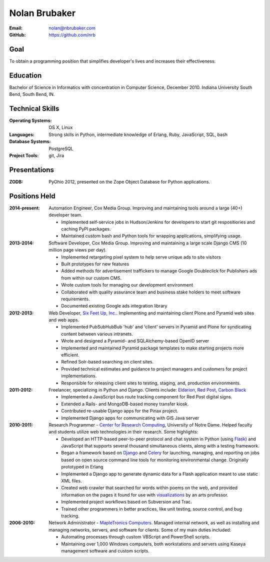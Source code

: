 Nolan Brubaker
--------------


:Email: nolan@nbrubaker.com
:GitHub: https://github.com/nrb

Goal
====
To obtain a programming position that simplifies developer's lives and increases their effectiveness.

Education
=========
Bachelor of Science in Informatics with concentration in Computer Science, December 2010. Indiana University South Bend, South Bend, IN.

Technical Skills
================
:Operating Systems: OS X, Linux
:Languages: Strong skills in Python, intermediate knowledge of Erlang, Ruby, JavaScript, SQL, bash
:Database Systems: PostgreSQL
:Project Tools: git, Jira

Presentations
=============
:ZODB: PyOhio 2012, presented on the Zope Object Database for Python applications.

Positions Held
==============

:2014-present: Automation Engineer, Cox Media Group. Improving and maintaining tools around a large (40+) developer team.

    * Implemented self-service jobs in Hudson/Jenkins for developers to start git respositiories and caching PyPI packages.
    * Maintained custom bash and Python tools for wrapping applications, simplifying usage.

:2013-2014: Software Developer, Cox Media Group. Improving and maintaining a large scale Django CMS (10 million page views per day).

    * Implemented retargeting pixel system to help serve unique ads to site visitors
    * Built prototypes for new features
    * Added methods for advertisement traffickers to manage Google Doubleclick for Publishers ads from within our custom CMS.
    * Wrote custom tools for managing our development environment
    * Collaborated with quality assurance team and business stake holders to meet software requirements.
    * Documented existing Google ads integration library

:2012-2013: Web Developer, `Six Feet Up, Inc.`_. Implementing and maintaining client Plone and Pyramid web sites and web apps.
 
   * Implemented PubSubHubBub 'hub' and 'client' servers in Pyramid and Plone for syndicating content between various intranets.
   * Wrote and designed a Pyramid- and SQLAlchemy-based OpenID server
   * Implemented and maintained Pyramid package templates to make starting projects more efficient.
   * Refined Solr-based searching on client sites.
   * Provided technical estimates and guidance to project managers and customers for project implementations.
   * Responsible for releasing client sites to testing, staging, and, production environments.

:2011-2012: Freelancer, specializing in Python and Django.  Clients include: Eldarion_, `Red Post`_, `Carbon Black`_

   * Implemented a JavaScript bus route tracking component for Red Post digital signs.
   * Extended a Rails- and MongoDB-based money transfer kiosk.
   * Contributed re-usable Django apps for the Pinax project.
   * Implemented Django apps for communicating with GIS Java server
  
:2010-2011: Research Programmer - `Center for Research Computing`_, University of Notre Dame. Helped faculty and students utilize web technologies in their research. Some highlights:

   * Developed an HTTP-based peer-to-peer protocol and chat system in Python (using Flask_) and JavaScript that supports several thousand simultaneous clients, along with a testing framework.
   * Began a framework based on Django_ and Celery_ for launching, managing, and reporting on jobs based on open source command line tools for monitoring environmental change. Originally prototyped in Erlang
   * Implemented a Django app to generate dynamic data for a Flash application meant to use static XML files.
   * Created web crawler that searched for words within poems on the web, and provided information on the pages it found for use with visualizations_ by an arts professor.
   * Implemented project workflows based on Subversion and Trac.
   * Trained other programmers in better practices, like unit testing, source control, and bug tracking.


:2006-2010: Network Administrator - `MapleTronics Computers`_.  Managed internal network, as well as installing and managing networks, servers, and software for clients.  Some of my main duties included:

  * Automating processes through custom VBScript and PowerShell scripts.
  * Maintaining over 1,000 Windows computers, both workstations and servers using Kaseya management software and custom scripts.



.. _`Six Feet Up, Inc.`: http://www.sixfeetup.com
.. _`Center for Research Computing`: http://crc.nd.edu
.. _`MapleTronics Computers`: http://www.mapletronics.com
.. _Eldarion: http://eldarion.com
.. _`Red Post`: http://www.redpost.com
.. _`Carbon Black`: http://www.carbonblack.com/
.. _visualizations: http://www.youtube.com/watch?v=WQxkCQndoZc
.. _Flask: http://flask.pocoo.org
.. _Django: http://djangoproject.com
.. _Celery: http://www.celeryproject.org
